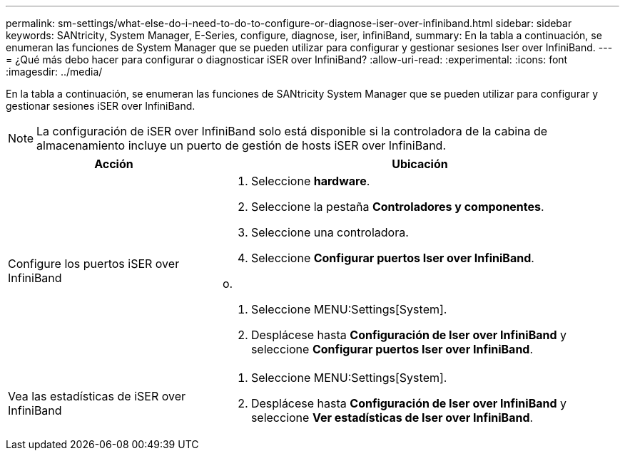 ---
permalink: sm-settings/what-else-do-i-need-to-do-to-configure-or-diagnose-iser-over-infiniband.html 
sidebar: sidebar 
keywords: SANtricity, System Manager, E-Series, configure, diagnose, iser, infiniBand, 
summary: En la tabla a continuación, se enumeran las funciones de System Manager que se pueden utilizar para configurar y gestionar sesiones Iser over InfiniBand. 
---
= ¿Qué más debo hacer para configurar o diagnosticar iSER over InfiniBand?
:allow-uri-read: 
:experimental: 
:icons: font
:imagesdir: ../media/


[role="lead"]
En la tabla a continuación, se enumeran las funciones de SANtricity System Manager que se pueden utilizar para configurar y gestionar sesiones iSER over InfiniBand.

[NOTE]
====
La configuración de iSER over InfiniBand solo está disponible si la controladora de la cabina de almacenamiento incluye un puerto de gestión de hosts iSER over InfiniBand.

====
[cols="35h,~"]
|===
| Acción | Ubicación 


 a| 
Configure los puertos iSER over InfiniBand
 a| 
. Seleccione *hardware*.
. Seleccione la pestaña *Controladores y componentes*.
. Seleccione una controladora.
. Seleccione *Configurar puertos Iser over InfiniBand*.


o.

. Seleccione MENU:Settings[System].
. Desplácese hasta *Configuración de Iser over InfiniBand* y seleccione *Configurar puertos Iser over InfiniBand*.




 a| 
Vea las estadísticas de iSER over InfiniBand
 a| 
. Seleccione MENU:Settings[System].
. Desplácese hasta *Configuración de Iser over InfiniBand* y seleccione *Ver estadísticas de Iser over InfiniBand*.


|===